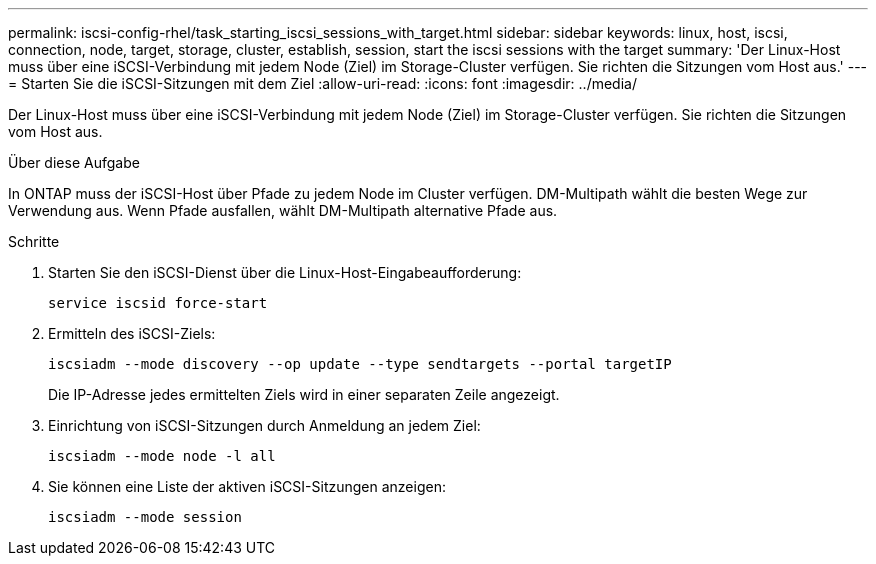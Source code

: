 ---
permalink: iscsi-config-rhel/task_starting_iscsi_sessions_with_target.html 
sidebar: sidebar 
keywords: linux, host, iscsi, connection, node, target, storage, cluster, establish, session, start the iscsi sessions with the target 
summary: 'Der Linux-Host muss über eine iSCSI-Verbindung mit jedem Node (Ziel) im Storage-Cluster verfügen. Sie richten die Sitzungen vom Host aus.' 
---
= Starten Sie die iSCSI-Sitzungen mit dem Ziel
:allow-uri-read: 
:icons: font
:imagesdir: ../media/


[role="lead"]
Der Linux-Host muss über eine iSCSI-Verbindung mit jedem Node (Ziel) im Storage-Cluster verfügen. Sie richten die Sitzungen vom Host aus.

.Über diese Aufgabe
In ONTAP muss der iSCSI-Host über Pfade zu jedem Node im Cluster verfügen. DM-Multipath wählt die besten Wege zur Verwendung aus. Wenn Pfade ausfallen, wählt DM-Multipath alternative Pfade aus.

.Schritte
. Starten Sie den iSCSI-Dienst über die Linux-Host-Eingabeaufforderung:
+
`service iscsid force-start`

. Ermitteln des iSCSI-Ziels:
+
`iscsiadm --mode discovery --op update --type sendtargets --portal targetIP`

+
Die IP-Adresse jedes ermittelten Ziels wird in einer separaten Zeile angezeigt.

. Einrichtung von iSCSI-Sitzungen durch Anmeldung an jedem Ziel:
+
`iscsiadm --mode node -l all`

. Sie können eine Liste der aktiven iSCSI-Sitzungen anzeigen:
+
`iscsiadm --mode session`


